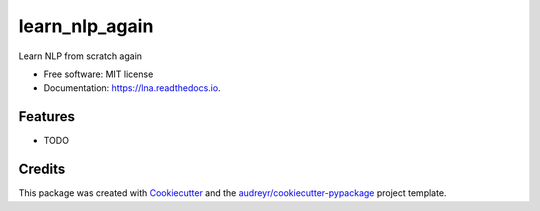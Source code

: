 ===============
learn_nlp_again
===============


.. image:: https://img.shields.io/pypi/v/lna.svg
        :target: https://pypi.python.org/pypi/lna

.. image:: https://img.shields.io/travis/zacbi/lna.svg
        :target: https://travis-ci.org/zacbi/lna

.. image:: https://readthedocs.org/projects/lna/badge/?version=latest
        :target: https://lna.readthedocs.io/en/latest/?badge=latest
        :alt: Documentation Status




Learn NLP from scratch again


* Free software: MIT license
* Documentation: https://lna.readthedocs.io.


Features
--------

* TODO

Credits
-------

This package was created with Cookiecutter_ and the `audreyr/cookiecutter-pypackage`_ project template.

.. _Cookiecutter: https://github.com/audreyr/cookiecutter
.. _`audreyr/cookiecutter-pypackage`: https://github.com/audreyr/cookiecutter-pypackage
